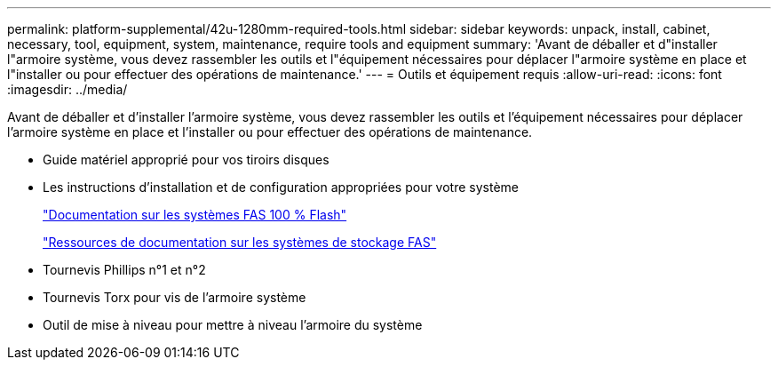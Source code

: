 ---
permalink: platform-supplemental/42u-1280mm-required-tools.html 
sidebar: sidebar 
keywords: unpack, install, cabinet, necessary, tool, equipment, system, maintenance, require tools and equipment 
summary: 'Avant de déballer et d"installer l"armoire système, vous devez rassembler les outils et l"équipement nécessaires pour déplacer l"armoire système en place et l"installer ou pour effectuer des opérations de maintenance.' 
---
= Outils et équipement requis
:allow-uri-read: 
:icons: font
:imagesdir: ../media/


[role="lead"]
Avant de déballer et d'installer l'armoire système, vous devez rassembler les outils et l'équipement nécessaires pour déplacer l'armoire système en place et l'installer ou pour effectuer des opérations de maintenance.

* Guide matériel approprié pour vos tiroirs disques
* Les instructions d'installation et de configuration appropriées pour votre système
+
https://www.netapp.com/data-storage/all-flash-documentation/["Documentation sur les systèmes FAS 100 % Flash"]

+
https://www.netapp.com/data-storage/fas/documentation/["Ressources de documentation sur les systèmes de stockage FAS"]

* Tournevis Phillips n°1 et n°2
* Tournevis Torx pour vis de l'armoire système
* Outil de mise à niveau pour mettre à niveau l'armoire du système


